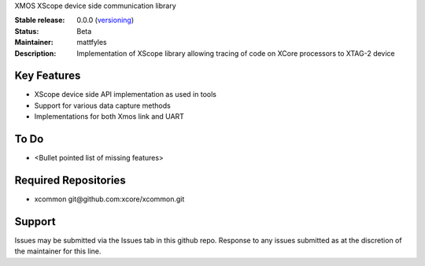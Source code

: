 XMOS XScope device side communication library

:Stable release: 0.0.0  (`versioning <https://github.com/xcore/Community/wiki/Versioning>`_)

:Status:  Beta

:Maintainer:  mattfyles

:Description:  Implementation of XScope library allowing tracing of code on XCore processors to XTAG-2 device

Key Features
============

* XScope device side API implementation as used in tools
* Support for various data capture methods
* Implementations for both Xmos link and UART

To Do
=====

* <Bullet pointed list of missing features>

Required Repositories
================

* xcommon git\@github.com:xcore/xcommon.git

Support
=======

Issues may be submitted via the Issues tab in this github repo. Response to any issues submitted as at the discretion of the maintainer for this line.
